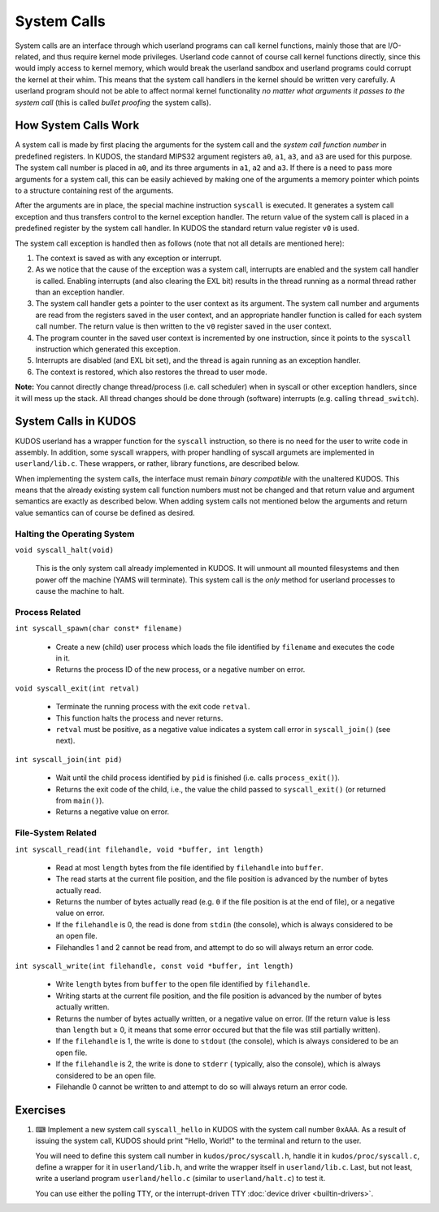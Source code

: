 System Calls
============

System calls are an interface through which userland programs can call kernel
functions, mainly those that are I/O-related, and thus require kernel mode
privileges. Userland code cannot of course call kernel functions directly,
since this would imply access to kernel memory, which would break the userland
sandbox and userland programs could corrupt the kernel at their whim. This
means that the system call handlers in the kernel should be written very
carefully. A userland program should not be able to affect normal kernel
functionality *no matter what arguments it passes to the system call* (this is
called *bullet proofing* the system calls).

How System Calls Work
---------------------

A system call is made by first placing the arguments for the system call and
the *system call function number* in predefined registers. In KUDOS, the
standard MIPS32 argument registers ``a0``, ``a1``, ``a3``, and ``a3`` are used
for this purpose. The system call number is placed in ``a0``, and its three
arguments in ``a1``, ``a2`` and ``a3``. If there is a need to pass more
arguments for a system call, this can be easily achieved by making one of the
arguments a memory pointer which points to a structure containing rest of the
arguments.

After the arguments are in place, the special machine instruction ``syscall``
is executed. It generates a system call exception and thus transfers control to
the kernel exception handler. The return value of the system call is placed in
a predefined register by the system call handler. In KUDOS the standard return
value register ``v0`` is used.

The system call exception is handled then as follows (note that not all details
are mentioned here):

1. The context is saved as with any exception or interrupt.

2. As we notice that the cause of the exception was a system call, interrupts
   are enabled and the system call handler is called. Enabling interrupts (and
   also clearing the EXL bit) results in the thread running as a normal thread
   rather than an exception handler.

3. The system call handler gets a pointer to the user context as its argument.
   The system call number and arguments are read from the registers saved in
   the user context, and an appropriate handler function is called for each
   system call number. The return value is then written to the ``v0`` register
   saved in the user context.

4. The program counter in the saved user context is incremented by one
   instruction, since it points to the ``syscall`` instruction which generated
   this exception.

5. Interrupts are disabled (and EXL bit set), and the thread is again running
   as an exception handler.

6. The context is restored, which also restores the thread to user mode.

**Note:** You cannot directly change thread/process (i.e. call scheduler) when
in syscall or other exception handlers, since it will mess up the stack. All
thread changes should be done through (software) interrupts (e.g. calling
``thread_switch``).

System Calls in KUDOS
---------------------

KUDOS userland has a wrapper function for the ``syscall`` instruction, so there
is no need for the user to write code in assembly. In addition, some syscall
wrappers, with proper handling of syscall argumets are implemented in
``userland/lib.c``.  These wrappers, or rather, library functions, are
described below.

When implementing the system calls, the interface must remain *binary
compatible* with the unaltered KUDOS. This means that the already existing
system call function numbers must not be changed and that return value and
argument semantics are exactly as described below. When adding system calls not
mentioned below the arguments and return value semantics can of course be
defined as desired.

Halting the Operating System
^^^^^^^^^^^^^^^^^^^^^^^^^^^^

``void syscall_halt(void)``

  This is the only system call already implemented in KUDOS. It will unmount
  all mounted filesystems and then power off the machine (YAMS will terminate).
  This system call is the *only* method for userland processes to cause the
  machine to halt.

Process Related
^^^^^^^^^^^^^^^

``int syscall_spawn(char const* filename)``

  * Create a new (child) user process which loads the file identified by
    ``filename`` and executes the code in it.

  * Returns the process ID of the new process, or a negative number on
    error.

``void syscall_exit(int retval)``

  * Terminate the running process with the exit code ``retval``.

  * This function halts the process and never returns.

  * ``retval`` must be positive, as a negative value indicates a system
    call error in ``syscall_join()`` (see next).

``int syscall_join(int pid)``

  * Wait until the child process identified by ``pid`` is finished
    (i.e. calls ``process_exit()``).

  * Returns the exit code of the child, i.e., the value the child passed
    to ``syscall_exit()`` (or returned from ``main()``).

  * Returns a negative value on error.


File-System Related
^^^^^^^^^^^^^^^^^^^

``int syscall_read(int filehandle, void *buffer, int length)``

  * Read at most ``length`` bytes from the file identified by
    ``filehandle`` into ``buffer``.

  * The read starts at the current file position, and the file
    position is advanced by the number of bytes actually read.

  * Returns the number of bytes actually read (e.g. ``0`` if the file
    position is at the end of file), or a negative value on error.

  * If the ``filehandle`` is 0, the read is done from ``stdin``
    (the console), which is always considered to be an open file.

  * Filehandles 1 and 2 cannot be read from, and attempt to do so will
    always return an error code.

``int syscall_write(int filehandle, const void *buffer, int length)``

  * Write ``length`` bytes from ``buffer`` to the open file
    identified by ``filehandle``.

  * Writing starts at the current file position, and the file
    position is advanced by the number of bytes actually written.

  * Returns the number of bytes actually written, or a negative
    value on error. (If the return value is less than ``length`` but
    ≥ 0, it means that some error occured but that the file was still
    partially written).

  * If the ``filehandle`` is 1, the write is done to ``stdout`` (the
    console), which is always considered to be an open file.

  * If the ``filehandle`` is 2, the write is done to ``stderr`` (
    typically, also the console), which is always considered to be an open
    file.

  * Filehandle 0 cannot be written to and attempt to do so will always
    return an error code.

Exercises
---------

1. ⌨ Implement a new system call ``syscall_hello`` in KUDOS with the system
   call number ``0xAAA``. As a result of issuing the system call, KUDOS should
   print "Hello, World!" to the terminal and return to the user.

   You will need to define this system call number in ``kudos/proc/syscall.h``,
   handle it in ``kudos/proc/syscall.c``, define a wrapper for it in
   ``userland/lib.h``, and write the wrapper itself in ``userland/lib.c``. Last,
   but not least, write a userland program ``userland/hello.c`` (similar to
   ``userland/halt.c``) to test it.

   You can use either the polling TTY, or the interrupt-driven TTY :doc:`device
   driver <builtin-drivers>`.

